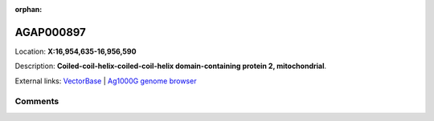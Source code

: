 :orphan:



AGAP000897
==========

Location: **X:16,954,635-16,956,590**



Description: **Coiled-coil-helix-coiled-coil-helix domain-containing protein 2, mitochondrial**.

External links:
`VectorBase <https://www.vectorbase.org/Anopheles_gambiae/Gene/Summary?g=AGAP000897>`_ |
`Ag1000G genome browser <https://www.malariagen.net/apps/ag1000g/phase1-AR3/index.html?genome_region=X:16954635-16956590#genomebrowser>`_





Comments
--------


.. raw:: html

    <div id="disqus_thread"></div>
    <script>
    
    var disqus_config = function () {
        this.page.identifier = '/gene/AGAP000897';
    };
    
    (function() { // DON'T EDIT BELOW THIS LINE
    var d = document, s = d.createElement('script');
    s.src = 'https://agam-selection-atlas.disqus.com/embed.js';
    s.setAttribute('data-timestamp', +new Date());
    (d.head || d.body).appendChild(s);
    })();
    </script>
    <noscript>Please enable JavaScript to view the <a href="https://disqus.com/?ref_noscript">comments.</a></noscript>


